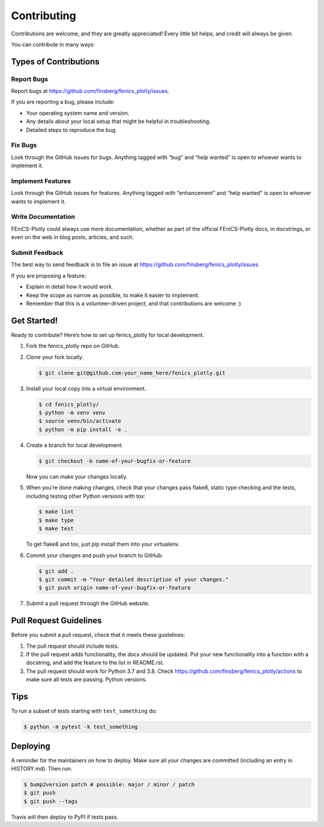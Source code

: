 Contributing
============

Contributions are welcome, and they are greatly appreciated! Every
little bit helps, and credit will always be given.

You can contribute in many ways:

Types of Contributions
----------------------

Report Bugs
~~~~~~~~~~~

Report bugs at https://github.com/finsberg/fenics_plotly/issues.

If you are reporting a bug, please include:

-  Your operating system name and version.
-  Any details about your local setup that might be helpful in
   troubleshooting.
-  Detailed steps to reproduce the bug.

Fix Bugs
~~~~~~~~

Look through the GitHub issues for bugs. Anything tagged with “bug” and
“help wanted” is open to whoever wants to implement it.

Implement Features
~~~~~~~~~~~~~~~~~~

Look through the GitHub issues for features. Anything tagged with
“enhancement” and “help wanted” is open to whoever wants to implement
it.

Write Documentation
~~~~~~~~~~~~~~~~~~~

FEniCS-Plotly could always use more documentation, whether as part of
the official FEniCS-Plotly docs, in docstrings, or even on the web in
blog posts, articles, and such.

Submit Feedback
~~~~~~~~~~~~~~~

The best way to send feedback is to file an issue at
https://github.com/finsberg/fenics_plotly/issues.

If you are proposing a feature:

-  Explain in detail how it would work.
-  Keep the scope as narrow as possible, to make it easier to implement.
-  Remember that this is a volunteer-driven project, and that
   contributions are welcome :)

Get Started!
------------

Ready to contribute? Here’s how to set up fenics_plotly for local
development.

1. Fork the fenics_plotly repo on GitHub.

2. Clone your fork locally:

   .. code:: shell

      $ git clone git@github.com:your_name_here/fenics_plotly.git

3. Install your local copy into a virtual environment.

   .. code:: shell

      $ cd fenics_plotly/
      $ python -m venv venv
      $ source venv/bin/activate
      $ python -m pip install -e .

4. Create a branch for local development:

   .. code:: shell

      $ git checkout -b name-of-your-bugfix-or-feature

   Now you can make your changes locally.

5. When you’re done making changes, check that your changes pass flake8,
   static type checking and the tests, including testing other Python
   versions with tox:

   .. code:: shell

      $ make lint
      $ make type
      $ make test

   To get flake8 and tox, just pip install them into your virtualenv.

6. Commit your changes and push your branch to GitHub:

   .. code:: shell

      $ git add .
      $ git commit -m "Your detailed description of your changes."
      $ git push origin name-of-your-bugfix-or-feature

7. Submit a pull request through the GitHub website.

Pull Request Guidelines
-----------------------

Before you submit a pull request, check that it meets these guidelines:

1. The pull request should include tests.
2. If the pull request adds functionality, the docs should be updated.
   Put your new functionality into a function with a docstring, and add
   the feature to the list in README.rst.
3. The pull request should work for Python 3.7 and 3.8. Check
   https://github.com/finsberg/fenics_plotly/actions to make sure all
   tests are passing. Python versions.

Tips
----

To run a subset of tests starting with ``test_something`` do:

.. code:: shell

   $ python -m pytest -k test_something

Deploying
---------

A reminder for the maintainers on how to deploy. Make sure all your
changes are committed (including an entry in HISTORY.md). Then run:

.. code:: shell

   $ bump2version patch # possible: major / minor / patch
   $ git push
   $ git push --tags

Travis will then deploy to PyPI if tests pass.
